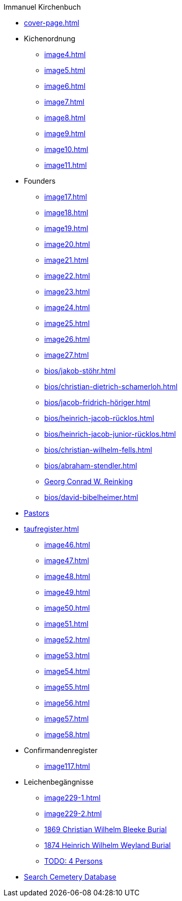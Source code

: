 //.xref:index.adoc[]
.Immanuel Kirchenbuch
* xref:cover-page.adoc[]
* Kichenordnung
** xref:image4.adoc[]
** xref:image5.adoc[]
** xref:image6.adoc[]
** xref:image7.adoc[]
** xref:image8.adoc[]
** xref:image9.adoc[]
** xref:image10.adoc[]
** xref:image11.adoc[]
* Founders 
** xref:image17.adoc[]
** xref:image18.adoc[]
** xref:image19.adoc[]
** xref:image20.adoc[]
** xref:image21.adoc[]
** xref:image22.adoc[]
** xref:image23.adoc[]
** xref:image24.adoc[]
** xref:image25.adoc[]
** xref:image26.adoc[]
** xref:image27.adoc[]
** xref:bios/jakob-stöhr.adoc[]
** xref:bios/christian-dietrich-schamerloh.adoc[]
** xref:bios/jacob-fridrich-höriger.adoc[]
** xref:bios/heinrich-jacob-rücklos.adoc[]
** xref:bios/heinrich-jacob-junior-rücklos.adoc[]
** xref:bios/christian-wilhelm-fells.adoc[]
** xref:bios/abraham-stendler.adoc[]
** xref:bios/georg-conrad-wilhelm-reinking.adoc[Georg Conrad W. Reinking]
** xref:bios/david-bibelheimer.adoc[]
* xref:bios/pastors-at-immanuel.adoc[Pastors]
* xref:taufregister.adoc[]
** xref:image46.adoc[]
** xref:image47.adoc[]
** xref:image48.adoc[]
** xref:image49.adoc[]
** xref:image50.adoc[]
** xref:image51.adoc[]
** xref:image52.adoc[]
** xref:image53.adoc[]
** xref:image54.adoc[]
** xref:image55.adoc[]
** xref:image56.adoc[]
** xref:image57.adoc[]
** xref:image58.adoc[]
* Confirmandenregister
** xref:image117.adoc[]
* Leichenbegängnisse
** xref:image229-1.adoc[]
** xref:image229-2.adoc[]
** xref:image230.adoc[1869 Christian Wilhelm Bleeke Burial]
** xref:image231.adoc[1874 Heinrich Wilhelm Weyland Burial]
** xref:image232.adoc[TODO: 4 Persons]
* link:https://www.genealogycenter.info/search_adamsimmanuel.php[Search Cemetery Database]
